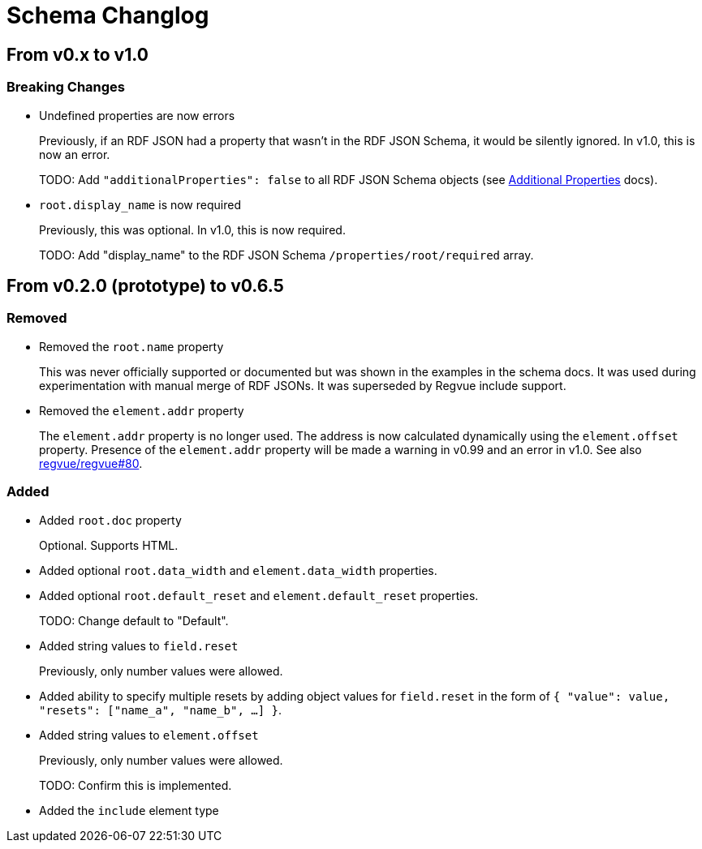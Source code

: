 = Schema Changlog

== From v0.x to v1.0

=== Breaking Changes

* Undefined properties are now errors
+
Previously, if an RDF JSON had a property that wasn't in the RDF JSON Schema, it would be silently ignored.
In v1.0, this is now an error.
+
TODO: Add `"additionalProperties": false` to all RDF JSON Schema objects (see https://json-schema.org/understanding-json-schema/reference/object.html#additional-properties[Additional Properties] docs).

* `root.display_name` is now required
+
Previously, this was optional.
In v1.0, this is now required.
+
TODO: Add "display_name" to the RDF JSON Schema `/properties/root/required` array.

== From v0.2.0 (prototype) to v0.6.5

=== Removed

* Removed the `root.name` property
+
This was never officially supported or documented but was shown in the examples in the schema docs.
It was used during experimentation with manual merge of RDF JSONs.
It was superseded by Regvue include support.

* Removed the `element.addr` property
+
The `element.addr` property is no longer used.
The address is now calculated dynamically using the `element.offset` property.
Presence of the `element.addr` property will be made a warning in v0.99 and an error in v1.0.
See also https://github.jpl.nasa.gov/regvue/regvue/issues/80[regvue/regvue#80].

=== Added

* Added `root.doc` property
+
Optional. Supports HTML.

* Added optional `root.data_width` and `element.data_width` properties.

* Added optional `root.default_reset` and `element.default_reset` properties.
+
TODO: Change default to "Default".

* Added string values to `field.reset`
+
Previously, only number values were allowed.

* Added ability to specify multiple resets by adding object values for `field.reset` in the form of `{ "value": value, "resets": ["name_a", "name_b", ...] }`.

* Added string values to `element.offset`
+
Previously, only number values were allowed.
+
TODO: Confirm this is implemented.

* Added the `include` element type
